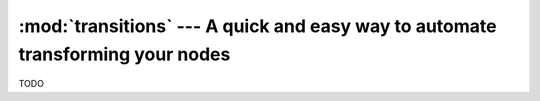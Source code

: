 :mod:`transitions` --- A quick and easy way to automate transforming your nodes
===============================================================================
.. module:: transitions
    :synopsis: A quick and easy way to automate transforming your nodes


TODO
